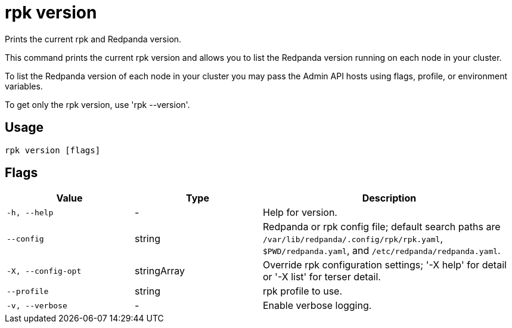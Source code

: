 = rpk version
:description: rpk version

Prints the current rpk and Redpanda version.

This command prints the current rpk version and allows you to list the Redpanda 
version running on each node in your cluster.

To list the Redpanda version of each node in your cluster you may pass the
Admin API hosts using flags, profile, or environment variables.

To get only the rpk version, use 'rpk --version'.

== Usage

[,bash]
----
rpk version [flags]
----

== Flags

[cols="1m,1a,2a"]
|===
|*Value* |*Type* |*Description*

|-h, --help |- |Help for version.

|--config |string |Redpanda or rpk config file; default search paths are `/var/lib/redpanda/.config/rpk/rpk.yaml`, `$PWD/redpanda.yaml`, and `/etc/redpanda/redpanda.yaml`.

|-X, --config-opt |stringArray |Override rpk configuration settings; '-X help' for detail or '-X list' for terser detail.

|--profile |string |rpk profile to use.

|-v, --verbose |- |Enable verbose logging.
|===